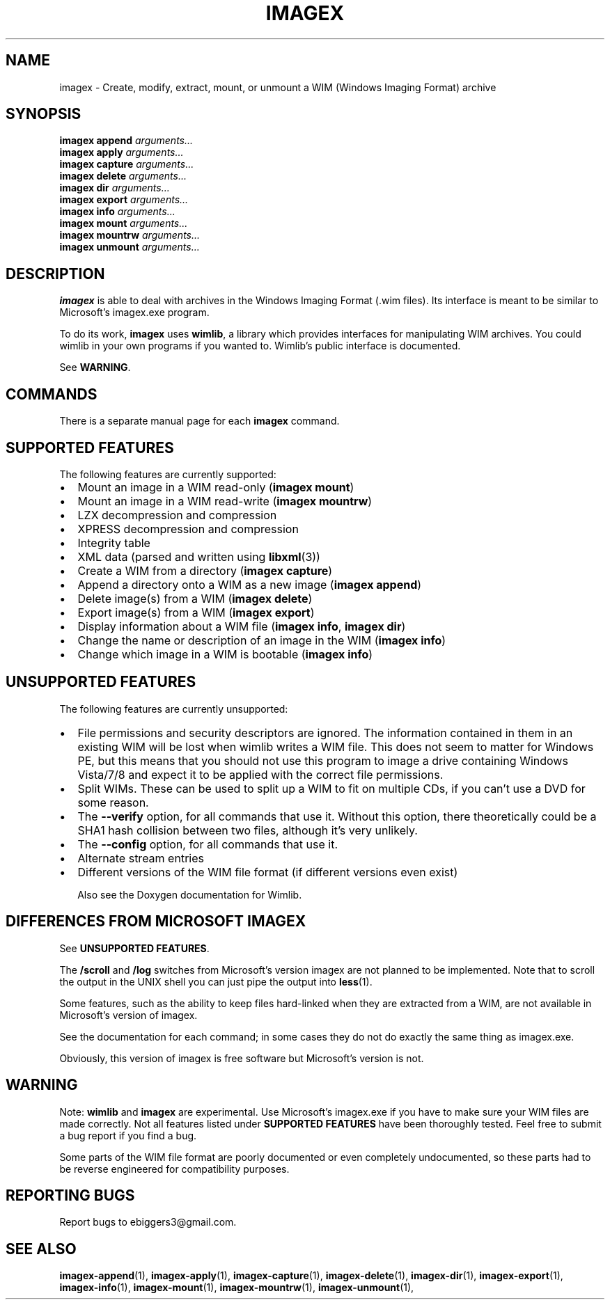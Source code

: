 .TH IMAGEX 1 "April 2012" "imagex (wimlib 0.6.1)" "User Commands"
.SH NAME
imagex \- Create, modify, extract, mount, or unmount a WIM (Windows Imaging Format) archive
.SH SYNOPSIS
\fBimagex append\fR \fIarguments...\fR
.br
\fBimagex apply\fR \fIarguments...\fR
.br
\fBimagex capture\fR \fIarguments...\fR
.br
\fBimagex delete\fR \fIarguments...\fR
.br
\fBimagex dir\fR \fIarguments...\fR
.br
\fBimagex export\fR \fIarguments...\fR
.br
\fBimagex info\fR \fIarguments...\fR
.br
\fBimagex mount\fR \fIarguments...\fR
.br
\fBimagex mountrw\fR \fIarguments...\fR
.br
\fBimagex unmount\fR \fIarguments...\fR

.SH DESCRIPTION
\fBimagex\fR is able to deal with archives in the Windows Imaging Format (.wim
files). Its interface is meant to be similar to Microsoft's imagex.exe program.

To do its work, \fBimagex\fR uses \fBwimlib\fR, a library which provides
interfaces for manipulating WIM archives.  You could wimlib in your own programs
if you wanted to.  Wimlib's public interface is documented.

See \fBWARNING\fR.

.SH COMMANDS

There is a separate manual page for each \fBimagex\fR command.

.SH SUPPORTED FEATURES

The following features are currently supported:

.IP \[bu] 2
Mount an image in a WIM read-only (\fBimagex mount\fR)
.IP \[bu] 2
Mount an image in a WIM read-write (\fBimagex mountrw\fR)
.IP \[bu] 2
LZX decompression and compression
.IP \[bu] 2
XPRESS decompression and compression
.IP \[bu] 2
Integrity table
.IP \[bu] 2
XML data (parsed and written using \fBlibxml\fR(3))
.IP \[bu] 2
Create a WIM from a directory (\fBimagex capture\fR)
.IP \[bu] 2
Append a directory onto a WIM as a new image (\fBimagex append\fR)
.IP \[bu] 2
Delete image(s) from a WIM (\fBimagex delete\fR)
.IP \[bu] 2
Export image(s) from a WIM (\fBimagex export\fR)
.IP \[bu] 2
Display information about a WIM file (\fBimagex info\fR, \fBimagex dir\fR)
.IP \[bu] 2
Change the name or description of an image in the WIM (\fBimagex info\fR)
.IP \[bu] 2
Change which image in a WIM is bootable (\fBimagex info\fR)

.SH UNSUPPORTED FEATURES
The following features are currently unsupported:
.IP \[bu] 2
File permissions and security descriptors are ignored.  The information
contained in them in an existing WIM will be lost when wimlib writes a WIM file.
This does not seem to matter for Windows PE, but this means that you should not
use this program to image a drive containing Windows Vista/7/8 and expect it to
be applied with the correct file permissions.
.IP \[bu] 2
Split WIMs.  These can be used to split up a WIM to fit on multiple CDs, if you
can't use a DVD for some reason.
.IP \[bu] 2
The \fB--verify\fR option, for all commands that use it.  Without this option,
there theoretically could be a SHA1 hash collision between two files, although
it's very unlikely.
.IP \[bu] 2
The \fB--config\fR option, for all commands that use it. 
.IP \[bu] 2
Alternate stream entries
.IP \[bu] 2
Different versions of the WIM file format (if different versions even exist)

Also see the Doxygen documentation for Wimlib.

.SH DIFFERENCES FROM MICROSOFT IMAGEX

See \fBUNSUPPORTED FEATURES\fR.

The \fB/scroll\fR and \fB/log\fR switches from Microsoft's version imagex are
not planned to be implemented.  Note that to scroll the output in the UNIX shell
you can just pipe the output into \fBless\fR(1).

Some features, such as the ability to keep files hard-linked when they are
extracted from a WIM, are not available in Microsoft's version of imagex.

See the documentation for each command; in some cases they do not do exactly the
same thing as imagex.exe.

Obviously, this version of imagex is free software but Microsoft's version is
not.

.SH WARNING

Note: \fBwimlib\fR and \fBimagex\fR are experimental.  Use Microsoft's
imagex.exe if you have to make sure your WIM files are made correctly.  Not all
features listed under \fBSUPPORTED FEATURES\fR have been thoroughly tested.
Feel free to submit a bug report if you find a bug.

Some parts of the WIM file format are poorly documented or even completely
undocumented, so these parts had to be reverse engineered for compatibility
purposes.

.SH REPORTING BUGS

Report bugs to ebiggers3@gmail.com.

.SH SEE ALSO
.BR imagex-append (1),
.BR imagex-apply (1),
.BR imagex-capture (1),
.BR imagex-delete (1),
.BR imagex-dir (1),
.BR imagex-export (1),
.BR imagex-info (1),
.BR imagex-mount (1),
.BR imagex-mountrw (1),
.BR imagex-unmount (1),


